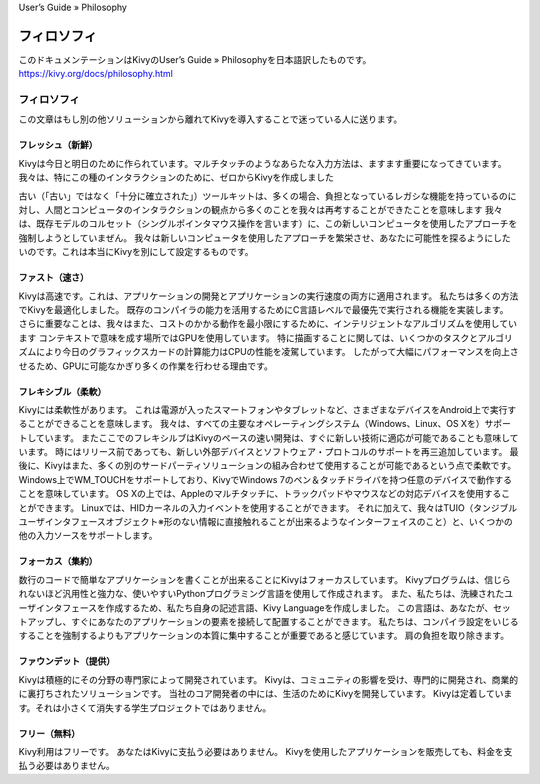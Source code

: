 User’s Guide » Philosophy

.. 翻訳者: Jun Okazaki

==================================
フィロソフィ
==================================
このドキュメンテーションはKivyのUser’s Guide » Philosophyを日本語訳したものです。  
https://kivy.org/docs/philosophy.html


フィロソフィ
================================

この文章はもし別の他ソリューションから離れてKivyを導入することで迷っている人に送ります。


フレッシュ（新鮮）
----------------------------------

Kivyは今日と明日のために作られています。マルチタッチのようなあらたな入力方法は、ますます重要になってきています。
我々は、特にこの種のインタラクションのために、ゼロからKivyを作成しました

古い（「古い」ではなく「十分に確立された」）ツールキットは、多くの場合、負担となっているレガシな機能を持っているのに対し、人間とコンピュータのインタラクションの観点から多くのことを我々は再考することができたことを意味します
我々は、既存モデルのコルセット（シングルポインタマウス操作を言います）に、この新しいコンピュータを使用したアプローチを強制しようとしていまぜん。
我々は新しいコンピュータを使用したアプローチを繁栄させ、あなたに可能性を探るようにしたいのです。これは本当にKivyを別にして設定するものです。

ファスト（速さ）
----------------------------------

Kivyは高速です。これは、アプリケーションの開発とアプリケーションの実行速度の両方に適用されます。
私たちは多くの方法でKivyを最適化しました。
既存のコンパイラの能力を活用するためにC言語レベルで最優先で実行される機能を実装します。
さらに重要なことは、我々はまた、コストのかかる動作を最小限にするために、インテリジェントなアルゴリズムを使用しています
コンテキストで意味を成す場所ではGPUを使用しています。
特に描画することに関しては、いくつかのタスクとアルゴリズムにより今日のグラフィックスカードの計算能力はCPUの性能を凌駕しています。
したがって大幅にパフォーマンスを向上させるため、GPUに可能なかぎり多くの作業を行わせる理由です。

フレキシブル（柔軟）
----------------------------------

Kivyには柔軟性があります。
これは電源が入ったスマートフォンやタブレットなど、さまざまなデバイスをAndroid上で実行することができることを意味します。
我々は、すべての主要なオペレーティングシステム（Windows、Linux、OS Xを）サポートしています。
またここでのフレキシルブはKivyのペースの速い開発は、すぐに新しい技術に適応が可能であることも意味しています。
時にはリリース前であっても、新しい外部デバイスとソフトウェア・プロトコルのサポートを再三追加しています。
最後に、Kivyはまた、多くの別のサードパーティソリューションの組み合わせて使用することが可能であるという点で柔軟です。
Windows上でWM_TOUCHをサポートしており、KivyでWindows 7のペン＆タッチドライバを持つ任意のデバイスで動作することを意味しています。
OS Xの上では、Appleのマルチタッチに、トラックパッドやマウスなどの対応デバイスを使用することができます。
Linuxでは、HIDカーネルの入力イベントを使用することができます。
それに加えて、我々はTUIO（タンジブルユーザインタフェースオブジェクト※形のない情報に直接触れることが出来るようなインターフェイスのこと）と、いくつかの他の入力ソースをサポートします。

フォーカス（集約）
----------------------------------

数行のコードで簡単なアプリケーションを書くことが出来ることにKivyはフォーカスしています。
Kivyプログラムは、信じられないほど汎用性と強力な、使いやすいPythonプログラミング言語を使用して作成されます。
また、私たちは、洗練されたユーザインタフェースを作成するため、私たち自身の記述言語、Kivy Languageを作成しました。
この言語は、あなたが、セットアップし、すぐにあなたのアプリケーションの要素を接続して配置することができます。
私たちは、コンパイラ設定をいじるすることを強制するよりもアプリケーションの本質に集中することが重要であると感じています。
肩の負担を取り除きます。

ファウンデット（提供）
----------------------------------

Kivyは積極的にその分野の専門家によって開発されています。
Kivyは、コミュニティの影響を受け、専門的に開発され、商業的に裏打ちされたソリューションです。
当社のコア開発者の中には、生活のためにKivyを開発しています。 
Kivyは定着しています。それは小さくて消失する学生プロジェクトではありません。


フリー（無料）
----------------------------------


Kivy利用はフリーです。
あなたはKivyに支払う必要はありません。
Kivyを使用したアプリケーションを販売しても、料金を支払う必要はありません。

